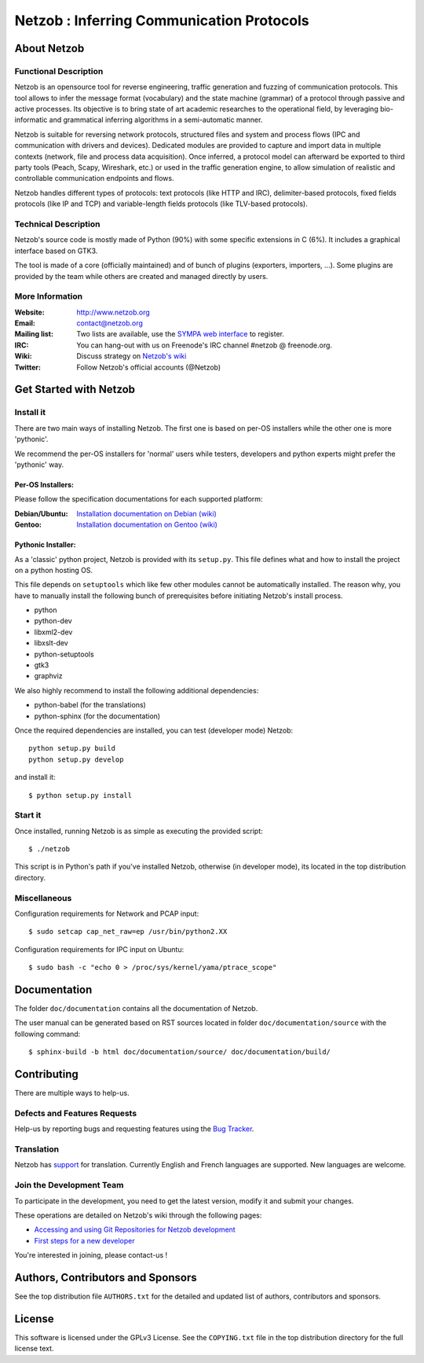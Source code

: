 ==========================================
Netzob : Inferring Communication Protocols
==========================================

About Netzob
============

Functional Description
-----------------------

Netzob is an opensource tool for reverse engineering, traffic generation 
and fuzzing of communication protocols. This tool allows to infer the message format (vocabulary) 
and the state machine (grammar) of a protocol through passive and active processes. 
Its objective is to bring state of art academic researches to the operational field, 
by leveraging bio-informatic and grammatical inferring algorithms in a semi-automatic manner.

Netzob is suitable for reversing network protocols, structured files and system and 
process flows (IPC and communication with drivers and devices). 
Dedicated modules are provided to capture and import data in multiple contexts (network, file and process data acquisition). 
Once inferred, a protocol model can afterward be exported to third party tools (Peach, Scapy, Wireshark, etc.) 
or used in the traffic generation engine, to allow simulation of realistic and controllable communication endpoints and flows.

Netzob handles different types of protocols: text protocols (like HTTP and IRC), delimiter-based protocols, 
fixed fields protocols (like IP and TCP) and variable-length fields protocols (like TLV-based protocols).

Technical Description
---------------------

Netzob's source code is mostly made of Python (90%) with some specific
extensions in C (6%). It includes a graphical interface based on GTK3.

The tool is made of a core (officially maintained) and of bunch of
plugins (exporters, importers, ...). Some plugins are provided by the team while others are
created and managed directly by users.

More Information
---------------- 

:Website: `http://www.netzob.org <http://www.netzob.org>`_
:Email: `contact@netzob.org <contact@netzob.org>`_
:Mailing list: Two lists are available, use the `SYMPA web interface <https://lists.netzob.org/wws>`_ to register.
:IRC: You can hang-out with us on Freenode's IRC channel #netzob @ freenode.org.
:Wiki: Discuss strategy on `Netzob's wiki <https://dev.netzob.org/projects/netzob/wiki>`_
:Twitter: Follow Netzob's official accounts (@Netzob)

Get Started with Netzob
=======================

Install it
----------

There are two main ways of installing Netzob. The first one is based on 
per-OS installers while the other one is more 'pythonic'.

We recommend the per-OS installers for 'normal' users while
testers, developers and python experts might prefer the 'pythonic' way.

Per-OS Installers:
^^^^^^^^^^^^^^^^^^

Please follow the specification documentations for each supported platform:

:Debian/Ubuntu: `Installation documentation on Debian (wiki) <https://dev.netzob.org/projects/netzob/wiki/Installation_documentation_on_Debian>`_
:Gentoo: `Installation documentation on Gentoo (wiki) <https://dev.netzob.org/projects/netzob/wiki/Installation_documentation_on_Gentoo>`_

Pythonic Installer:
^^^^^^^^^^^^^^^^^^^

As a 'classic' python project, Netzob is provided with its
``setup.py``. This file defines what and how to install the project on a
python hosting OS.

This file depends on ``setuptools`` which like few other modules cannot be
automatically installed. The reason why, you have to manually install the 
following bunch of prerequisites before initiating Netzob's install process.

* python
* python-dev
* libxml2-dev
* libxslt-dev
* python-setuptools
* gtk3
* graphviz

We also highly recommend to install the following additional dependencies:

* python-babel (for the translations)
* python-sphinx (for the documentation)

Once the required dependencies are installed, you can test (developer mode) Netzob::

  python setup.py build
  python setup.py develop

and install it::

  $ python setup.py install

Start it
--------

Once installed, running Netzob is as simple as executing the provided script::

  $ ./netzob

This script is in Python's path if you've installed Netzob, otherwise
(in developer mode), its located in the top distribution directory.


Miscellaneous
-------------

Configuration requirements for Network and PCAP input::

  $ sudo setcap cap_net_raw=ep /usr/bin/python2.XX

Configuration requirements for IPC input on Ubuntu::

  $ sudo bash -c "echo 0 > /proc/sys/kernel/yama/ptrace_scope"

Documentation
=============

The folder ``doc/documentation`` contains all the documentation of Netzob. 

The user manual can be generated based on RST sources located in folder
``doc/documentation/source`` with the following command::

  $ sphinx-build -b html doc/documentation/source/ doc/documentation/build/

Contributing
============

There are multiple ways to help-us.

Defects and Features  Requests
------------------------------

Help-us by reporting bugs and requesting features using the `Bug Tracker <https://dev.netzob.org/projects/netzob/issues>`_.

Translation
-----------

Netzob has `support <https://dev.netzob.org/projects/netzob/wiki/Translation_support>`_ for translation. 
Currently English and French languages are supported. New languages are welcome.

Join the Development Team
-------------------------

To participate in the development, you need to get the latest version,
modify it and submit your changes. 

These operations are detailed on Netzob's wiki through the following
pages:

* `Accessing and using Git Repositories for Netzob development <https://dev.netzob.org/projects/netzob/wiki/Accessing_and_using_Git_Repositories_for_Netzob_development>`_
* `First steps for a new developer <https://dev.netzob.org/projects/netzob/wiki/First_steps_for_a_new_developer>`_

You're interested in joining, please contact-us !

Authors, Contributors and Sponsors
==================================

See the top distribution file ``AUTHORS.txt`` for the detailed and updated list 
of authors, contributors and sponsors.

License
=======

This software is licensed under the GPLv3 License. See the ``COPYING.txt`` file
in the top distribution directory for the full license text.
